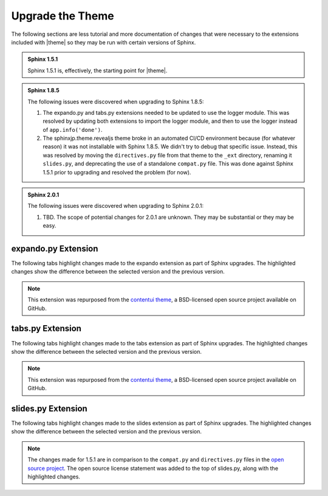 .. 
.. xxxxx
.. 



==================================================
Upgrade the Theme
==================================================

The following sections are less tutorial and more documentation of changes that were necessary to the extensions included with |theme| so they may be run with certain versions of Sphinx.

.. admonition:: Sphinx 1.5.1

   Sphinx 1.5.1 is, effectively, the starting point for |theme|.

.. admonition:: Sphinx 1.8.5

   The following issues were discovered when upgrading to Sphinx 1.8.5:

   #. The expando.py and tabs.py extensions needed to be updated to use the logger module. This was resolved by updating both extensions to import the logger module, and then to use the logger instead of ``app.info('done')``.
   #. The sphinxjp.theme.revealjs theme broke in an automated CI/CD environment because (for whatever reason) it was not installable with Sphinx 1.8.5. We didn't try to debug that specific issue. Instead, this was resolved by moving the ``directives.py`` file from that theme to the ``_ext`` directory, renaming it ``slides.py``, and deprecating the use of a standalone ``compat.py`` file. This was done against Sphinx 1.5.1 prior to upgrading and resolved the problem (for now).

.. admonition:: Sphinx 2.0.1

   The following issues were discovered when upgrading to Sphinx 2.0.1:

   #. TBD. The scope of potential changes for 2.0.1 are unknown. They may be substantial or they may be easy.


.. _upgrade-expando:

expando.py Extension
==================================================

The following tabs highlight changes made to the expando extension as part of Sphinx upgrades. The highlighted changes show the difference between the selected version and the previous version.

.. note:: This extension was repurposed from the `contentui theme <https://github.com/ulrobix/sphinxcontrib-contentui>`__, a BSD-licensed open source project available on GitHub.

.. content-tabs:: expando-upgrades-by-version

   .. tab-container:: sphinx151
      :title: Sphinx 1.5.1

      .. code-block:: python

         # -*- coding: utf-8 -*-
         """
         Copyright (c) <year>, <copyright holder>
         All rights reserved.

         Redistribution and use in source and binary forms, with or without
         modification, are permitted provided that the following conditions are met:
         1. Redistributions of source code must retain the above copyright
            notice, this list of conditions and the following disclaimer.
         2. Redistributions in binary form must reproduce the above copyright
            notice, this list of conditions and the following disclaimer in the
            documentation and/or other materials provided with the distribution.
         3. All advertising materials mentioning features or use of this software
            must display the following acknowledgement:
            This product includes software developed by the <organization>.
         4. Neither the name of the <organization> nor the
            names of its contributors may be used to endorse or promote products
            derived from this software without specific prior written permission.

         THIS SOFTWARE IS PROVIDED BY <COPYRIGHT HOLDER> ''AS IS'' AND ANY
         EXPRESS OR IMPLIED WARRANTIES, INCLUDING, BUT NOT LIMITED TO, THE IMPLIED
         WARRANTIES OF MERCHANTABILITY AND FITNESS FOR A PARTICULAR PURPOSE ARE
         DISCLAIMED. IN NO EVENT SHALL <COPYRIGHT HOLDER> BE LIABLE FOR ANY
         DIRECT, INDIRECT, INCIDENTAL, SPECIAL, EXEMPLARY, OR CONSEQUENTIAL DAMAGES
         (INCLUDING, BUT NOT LIMITED TO, PROCUREMENT OF SUBSTITUTE GOODS OR SERVICES;
         LOSS OF USE, DATA, OR PROFITS; OR BUSINESS INTERRUPTION) HOWEVER CAUSED AND
         ON ANY THEORY OF LIABILITY, WHETHER IN CONTRACT, STRICT LIABILITY, OR TORT
         (INCLUDING NEGLIGENCE OR OTHERWISE) ARISING IN ANY WAY OUT OF THE USE OF THIS
         SOFTWARE, EVEN IF ADVISED OF THE POSSIBILITY OF SUCH DAMAGE.
         """
         import os
         from docutils.parsers.rst import Directive, directives
         from docutils import nodes
         from docutils.statemachine import StringList
         from sphinx.util.osutil import copyfile

         JS_FILE = 'expando.js'

         class ToggleDirective(Directive):
             """
             Locate content within vertical expandable sections.
             """

             has_content = True
             option_spec = {'title': directives.unchanged}
             optional_arguments = 1

             def run(self):
                 node = nodes.container()
                 node['classes'].append('toggle-content')

                 header = self.options["title"]
                 par = nodes.paragraph(header)
                 par['classes'].append('toggle-header')
                 if self.arguments and self.arguments[0]:
                 par['classes'].append(self.arguments[0])

                 self.state.nested_parse(StringList([header]), self.content_offset, par)
                 self.state.nested_parse(self.content, self.content_offset, node)

                 return [par, node]


         def add_assets(app):
             app.add_javascript(JS_FILE)


         def copy_assets(app, exception):
             dest = os.path.join(app.builder.outdir, '_static', JS_FILE)
             source = os.path.join(os.path.abspath(os.path.dirname(__file__)), JS_FILE)
             copyfile(source, dest)
             app.info('done')


         def setup(app):
             app.add_directive('expando', ToggleDirective)
    
             app.connect('builder-inited', add_assets)
             app.connect('build-finished', copy_assets)

   .. tab-container:: sphinx185
      :title: Sphinx 1.8.5

      .. code-block:: python
         :emphasize-lines: 36,70,71,75

         # -*- coding: utf-8 -*-
         """
         Copyright (c) <year>, <copyright holder>
         All rights reserved.

         Redistribution and use in source and binary forms, with or without
         modification, are permitted provided that the following conditions are met:
         1. Redistributions of source code must retain the above copyright
            notice, this list of conditions and the following disclaimer.
         2. Redistributions in binary form must reproduce the above copyright
            notice, this list of conditions and the following disclaimer in the
            documentation and/or other materials provided with the distribution.
         3. All advertising materials mentioning features or use of this software
            must display the following acknowledgement:
            This product includes software developed by the <organization>.
         4. Neither the name of the <organization> nor the
            names of its contributors may be used to endorse or promote products
            derived from this software without specific prior written permission.

         THIS SOFTWARE IS PROVIDED BY <COPYRIGHT HOLDER> ''AS IS'' AND ANY
         EXPRESS OR IMPLIED WARRANTIES, INCLUDING, BUT NOT LIMITED TO, THE IMPLIED
         WARRANTIES OF MERCHANTABILITY AND FITNESS FOR A PARTICULAR PURPOSE ARE
         DISCLAIMED. IN NO EVENT SHALL <COPYRIGHT HOLDER> BE LIABLE FOR ANY
         DIRECT, INDIRECT, INCIDENTAL, SPECIAL, EXEMPLARY, OR CONSEQUENTIAL DAMAGES
         (INCLUDING, BUT NOT LIMITED TO, PROCUREMENT OF SUBSTITUTE GOODS OR SERVICES;
         LOSS OF USE, DATA, OR PROFITS; OR BUSINESS INTERRUPTION) HOWEVER CAUSED AND
         ON ANY THEORY OF LIABILITY, WHETHER IN CONTRACT, STRICT LIABILITY, OR TORT
         (INCLUDING NEGLIGENCE OR OTHERWISE) ARISING IN ANY WAY OUT OF THE USE OF THIS
         SOFTWARE, EVEN IF ADVISED OF THE POSSIBILITY OF SUCH DAMAGE.
         """
         import os
         from docutils.parsers.rst import Directive, directives
         from docutils import nodes
         from docutils.statemachine import StringList
         from sphinx.util.osutil import copyfile
         from sphinx.util import logging

         JS_FILE = 'expando.js'

         class ToggleDirective(Directive):
             """
             Locate content within vertical expandable sections.
             """

             has_content = True
             option_spec = {'title': directives.unchanged}
             optional_arguments = 1

             def run(self):
                 node = nodes.container()
                 node['classes'].append('toggle-content')

                 header = self.options["title"]
                 par = nodes.paragraph(header)
                 par['classes'].append('toggle-header')
                 if self.arguments and self.arguments[0]:
                     par['classes'].append(self.arguments[0])

                 self.state.nested_parse(StringList([header]), self.content_offset, par)
                 self.state.nested_parse(self.content, self.content_offset, node)

                 return [par, node]


         def add_assets(app):
             app.add_javascript(JS_FILE)


         def copy_assets(app, exception):
             logger = logging.getLogger(__name__)
             logger.info('Copying expando JavaScript... ', nonl=True)
             dest = os.path.join(app.builder.outdir, '_static', JS_FILE)
             source = os.path.join(os.path.abspath(os.path.dirname(__file__)), JS_FILE)
             copyfile(source, dest)
             logger.info('done')


         def setup(app):
             app.add_directive('expando', ToggleDirective)

             app.connect('builder-inited', add_assets)
             app.connect('build-finished', copy_assets)


.. 
..    .. tab-container:: sphinx201
..       :title: Sphinx 2.0.1
.. 
..       TBD.
.. 


.. _upgrade-tabs:

tabs.py Extension
==================================================

The following tabs highlight changes made to the tabs extension as part of Sphinx upgrades. The highlighted changes show the difference between the selected version and the previous version.

.. note:: This extension was repurposed from the `contentui theme <https://github.com/ulrobix/sphinxcontrib-contentui>`__, a BSD-licensed open source project available on GitHub.

.. content-tabs:: tabs-upgrades-by-version

   .. tab-container:: sphinx151
      :title: Sphinx 1.5.1

      .. code-block:: python

         # -*- coding: utf-8 -*-
         """
         Copyright (c) <year>, <copyright holder>
         All rights reserved.

         Redistribution and use in source and binary forms, with or without
         modification, are permitted provided that the following conditions are met:
         1. Redistributions of source code must retain the above copyright
            notice, this list of conditions and the following disclaimer.
         2. Redistributions in binary form must reproduce the above copyright
            notice, this list of conditions and the following disclaimer in the
            documentation and/or other materials provided with the distribution.
         3. All advertising materials mentioning features or use of this software
            must display the following acknowledgement:
            This product includes software developed by the <organization>.
         4. Neither the name of the <organization> nor the
            names of its contributors may be used to endorse or promote products
            derived from this software without specific prior written permission.

         THIS SOFTWARE IS PROVIDED BY <COPYRIGHT HOLDER> ''AS IS'' AND ANY
         EXPRESS OR IMPLIED WARRANTIES, INCLUDING, BUT NOT LIMITED TO, THE IMPLIED
         WARRANTIES OF MERCHANTABILITY AND FITNESS FOR A PARTICULAR PURPOSE ARE
         DISCLAIMED. IN NO EVENT SHALL <COPYRIGHT HOLDER> BE LIABLE FOR ANY
         DIRECT, INDIRECT, INCIDENTAL, SPECIAL, EXEMPLARY, OR CONSEQUENTIAL DAMAGES
         (INCLUDING, BUT NOT LIMITED TO, PROCUREMENT OF SUBSTITUTE GOODS OR SERVICES;
         LOSS OF USE, DATA, OR PROFITS; OR BUSINESS INTERRUPTION) HOWEVER CAUSED AND
         ON ANY THEORY OF LIABILITY, WHETHER IN CONTRACT, STRICT LIABILITY, OR TORT
         (INCLUDING NEGLIGENCE OR OTHERWISE) ARISING IN ANY WAY OUT OF THE USE OF THIS
         SOFTWARE, EVEN IF ADVISED OF THE POSSIBILITY OF SUCH DAMAGE.
         """
         import os
         from docutils.parsers.rst import Directive, directives
         from docutils import nodes
         from docutils.statemachine import StringList
         from sphinx.util.osutil import copyfile


         JS_FILE = 'tabs.js'


         class ContentTabsDirective(Directive):
             """
             Group content with horizontal tabs.
             """

             has_content = True
             optional_arguments = 1

             def run(self):
                 self.assert_has_content()
                 text = '\n'.join(self.content)
                 node = nodes.container(text)
                 node['classes'].append('content-tabs')

                 if self.arguments and self.arguments[0]:
                     node['classes'].append(self.arguments[0])

                 self.add_name(node)
                 self.state.nested_parse(self.content, self.content_offset, node)
                 return [node]


         class ContentTabsContainerDirective(Directive):
             """
             Allow content to exist within tabs.
             """

             has_content = True
             option_spec = {'title': directives.unchanged}
             required_arguments = 1

             def run(self):
                 self.assert_has_content()
                 text = '\n'.join(self.content)
                 node = nodes.container(text)
                 node['ids'].append('tab-%s' % self.arguments[0])
                 node['classes'].append('tab-content')

                 par = nodes.paragraph(text=self.options["title"])
                 par['classes'].append('tab-title')
                 node += par

                 self.add_name(node)
                 self.state.nested_parse(self.content, self.content_offset, node)

                 return [node]


         def add_assets(app):
             app.add_javascript(JS_FILE)


         def copy_assets(app, exception):
             dest = os.path.join(app.builder.outdir, '_static', JS_FILE)
             source = os.path.join(os.path.abspath(os.path.dirname(__file__)), JS_FILE)
             copyfile(source, dest)
             app.info('done')


         def setup(app):
             app.add_directive('content-tabs',  ContentTabsDirective)
             app.add_directive('tab-container', ContentTabsContainerDirective)
    
             app.connect('builder-inited', add_assets)
             app.connect('build-finished', copy_assets)

   .. tab-container:: sphinx185
      :title: Sphinx 1.8.5

      .. code-block:: python
         :emphasize-lines: 36,94,95,99

         # -*- coding: utf-8 -*-
         """
         Copyright (c) <year>, <copyright holder>
         All rights reserved.

         Redistribution and use in source and binary forms, with or without
         modification, are permitted provided that the following conditions are met:
         1. Redistributions of source code must retain the above copyright
            notice, this list of conditions and the following disclaimer.
         2. Redistributions in binary form must reproduce the above copyright
            notice, this list of conditions and the following disclaimer in the
            documentation and/or other materials provided with the distribution.
         3. All advertising materials mentioning features or use of this software
            must display the following acknowledgement:
            This product includes software developed by the <organization>.
         4. Neither the name of the <organization> nor the
            names of its contributors may be used to endorse or promote products
            derived from this software without specific prior written permission.

         THIS SOFTWARE IS PROVIDED BY <COPYRIGHT HOLDER> ''AS IS'' AND ANY
         EXPRESS OR IMPLIED WARRANTIES, INCLUDING, BUT NOT LIMITED TO, THE IMPLIED
         WARRANTIES OF MERCHANTABILITY AND FITNESS FOR A PARTICULAR PURPOSE ARE
         DISCLAIMED. IN NO EVENT SHALL <COPYRIGHT HOLDER> BE LIABLE FOR ANY
         DIRECT, INDIRECT, INCIDENTAL, SPECIAL, EXEMPLARY, OR CONSEQUENTIAL DAMAGES
         (INCLUDING, BUT NOT LIMITED TO, PROCUREMENT OF SUBSTITUTE GOODS OR SERVICES;
         LOSS OF USE, DATA, OR PROFITS; OR BUSINESS INTERRUPTION) HOWEVER CAUSED AND
         ON ANY THEORY OF LIABILITY, WHETHER IN CONTRACT, STRICT LIABILITY, OR TORT
         (INCLUDING NEGLIGENCE OR OTHERWISE) ARISING IN ANY WAY OUT OF THE USE OF THIS
         SOFTWARE, EVEN IF ADVISED OF THE POSSIBILITY OF SUCH DAMAGE.
         """
         import os
         from docutils.parsers.rst import Directive, directives
         from docutils import nodes
         from docutils.statemachine import StringList
         from sphinx.util.osutil import copyfile
         from sphinx.util import logging

         JS_FILE = 'tabs.js'


         class ContentTabsDirective(Directive):
             """
             Group content with horizontal tabs.
             """

             has_content = True
             optional_arguments = 1

             def run(self):
                 self.assert_has_content()
                 text = '\n'.join(self.content)
                 node = nodes.container(text)
                 node['classes'].append('content-tabs')

                 if self.arguments and self.arguments[0]:
                     node['classes'].append(self.arguments[0])

                 self.add_name(node)
                 self.state.nested_parse(self.content, self.content_offset, node)
                 return [node]


         class ContentTabsContainerDirective(Directive):
             """
             Allow content to exist within tabs.
             """

             has_content = True
             option_spec = {'title': directives.unchanged}
             required_arguments = 1

             def run(self):
                 self.assert_has_content()
                 text = '\n'.join(self.content)
                 node = nodes.container(text)
                 node['ids'].append('tab-%s' % self.arguments[0])
                 node['classes'].append('tab-content')

                 par = nodes.paragraph(text=self.options["title"])
                 par['classes'].append('tab-title')
                 node += par

                 self.add_name(node)
                 self.state.nested_parse(self.content, self.content_offset, node)

                 return [node]


         def add_assets(app):
             app.add_javascript(JS_FILE)


         def copy_assets(app, exception):
             logger = logging.getLogger(__name__)
             logger.info('Copying tabs JavaScript... ', nonl=True)
             dest = os.path.join(app.builder.outdir, '_static', JS_FILE)
             source = os.path.join(os.path.abspath(os.path.dirname(__file__)), JS_FILE)
             copyfile(source, dest)
             logger.info('done')


         def setup(app):
             app.add_directive('content-tabs',  ContentTabsDirective)
             app.add_directive('tab-container', ContentTabsContainerDirective)
    
             app.connect('builder-inited', add_assets)
             app.connect('build-finished', copy_assets)

.. 
..    .. tab-container:: sphinx201
..       :title: Sphinx 2.0.1
.. 
..       TBD.
.. 


.. _upgrade-slides:

slides.py Extension
==================================================

The following tabs highlight changes made to the slides extension as part of Sphinx upgrades. The highlighted changes show the difference between the selected version and the previous version.

.. note:: The changes made for 1.5.1 are in comparison to the ``compat.py`` and ``directives.py`` files in the `open source project <https://github.com/tell-k/sphinxjp.themes.revealjs>`__. The open source license statement was added to the top of slides.py, along with the highlighted changes.

.. content-tabs:: expando-upgrades-by-version

   .. tab-container:: sphinx151
      :title: Sphinx 1.5.1

      .. code-block:: python
         :emphasize-lines: 31,32,33,36,38,40,246,261,277

         # -*- coding: utf-8 -*-
         """
             sphinxjp.themes.revealjs.directives
             ~~~~~~~~~~~~~~~~~~~~~~~~~~~~~~~~~~~~~~~~~~~~~

             :author: tell-k <ffk2005@gmail.com>
             :copyright: tell-k. All Rights Reserved.

             Permission is hereby granted, free of charge, to any person
             obtaining a copy of this software and associated documentation
             files (the "Software"), to deal in the Software without
             restriction, including without limitation the rights to use,
             copy, modify, merge, publish, distribute, sublicense, and/or sell
             copies of the Software, and to permit persons to whom the
             Software is furnished to do so, subject to the following
             conditions:

             The above copyright notice and this permission notice shall be
             included in all copies or substantial portions of the Software.

             THE SOFTWARE IS PROVIDED "AS IS", WITHOUT WARRANTY OF ANY KIND,
             EXPRESS OR IMPLIED, INCLUDING BUT NOT LIMITED TO THE WARRANTIES
             OF MERCHANTABILITY, FITNESS FOR A PARTICULAR PURPOSE AND
             NONINFRINGEMENT. IN NO EVENT SHALL THE AUTHORS OR COPYRIGHT
             HOLDERS BE LIABLE FOR ANY CLAIM, DAMAGES OR OTHER LIABILITY,
             WHETHER IN AN ACTION OF CONTRACT, TORT OR OTHERWISE, ARISING
             FROM, OUT OF OR IN CONNECTION WITH THE SOFTWARE OR THE USE OR
             OTHER DEALINGS IN THE SOFTWARE.
         """

         #added from compat.py
         import sys
         text = str if sys.version_info >= (3, 0) else unicode  # NOQA

         from docutils import nodes
         from docutils.parsers.rst import Directive, directives
         from docutils.parsers.rst.roles import set_classes
         #removed from sphinxjp.themes.revealjs import compat

         __docformat__ = 'reStructuredText'


         class revealjs(nodes.General, nodes.Element):
             """ node for revealjs """


         class rv_code(nodes.General, nodes.Element):
             """ node for revealjs code section """


         class rv_small(nodes.General, nodes.Element):
             """ node for revealjs small text section """


         class rv_note(nodes.General, nodes.Element):
             """ node for revealjs presentation note """


         def heading(argument):
             """ directives choices for heading tag """
             return directives.choice(argument, ('h1', 'h2', 'h3', 'h4', 'h5', 'h6'))


         class RevealjsDirective(Directive):
             """ Reveal.JS slide entry  """

             has_content = True
             required_arguments = 0
             optional_arguments = 100
             final_argument_whitespace = False

             option_spec = {
                 'id': directives.unchanged,
                 'class': directives.class_option,
                 'noheading': directives.flag,
                 'title-heading': heading,
                 'subtitle': directives.unchanged,
                 'subtitle-heading': directives.unchanged,
                 'data-autoslide': directives.unchanged,
                 'data-markdown': directives.unchanged,
                 'data-transition': directives.unchanged,
                 'data-transition-speed': directives.unchanged,
                 'data-background': directives.unchanged,
                 'data-background-repeat': directives.unchanged,
                 'data-background-size': directives.unchanged,
                 'data-background-transition': directives.unchanged,
                 'data-state': directives.unchanged,
                 'data-separator': directives.unchanged,
                 'data-separator-vertical': directives.unchanged,
                 'data-separator-notes': directives.unchanged,
                 'data-charset': directives.unchanged,
             }

             node_class = revealjs

             def run(self):
                 """ build revealjs node """

                 set_classes(self.options)

                 text = '\n'.join(self.content)
                 node = self.node_class(text, **self.options)

                 self.add_name(node)

                 if "data-markdown" not in self.options:
                     self.state.nested_parse(self.content, self.content_offset, node)

                 if self.arguments:
                     node['title'] = " ".join(self.arguments)

                 node['noheading'] = ('noheading' in self.options)

                 options_list = (
                     'id',
                     'title-heading',
                     'subtitle-heading',
                     'data-autoslide',
                     'data-transition',
                     'data-transition-speed',
                     'data-background',
                     'data-background-repeat',
                     'data-background-size',
                     'data-background-transition',
                     'data-state',
                     'data-markdown',
                     'data-separator',
                     'data-separator-vertical',
                     'data-separator-notes',
                     'data-charset',
                 )
                 for option in options_list:
                     if option in self.options:
                         node[option] = self.options.get(option)
                 return [node]


         class RvSmallDirective(Directive):
             """
             Create small text tag.
             """
             has_content = True
             required_arguments = 0
             optional_arguments = 0
             final_argument_whitespace = False

             option_spec = {
                 'class': directives.class_option,
             }
             node_class = rv_small

             def run(self):
                 """ build rv_small node """

                 set_classes(self.options)
                 self.assert_has_content()
                 text = '\n'.join(self.content)
                 node = self.node_class(text, **self.options)
                 self.add_name(node)
                 self.state.nested_parse(self.content, self.content_offset, node)
                 return [node]


         class RvNoteDirective(Directive):
             """
             Directive for a notes tag.
             """
             has_content = True
             required_arguments = 0
             optional_arguments = 0
             final_argument_whitespace = False

             option_spec = {
                 'class': directives.class_option,
             }
             node_class = rv_note

             def run(self):
                 """ build rv_note node """
                 set_classes(self.options)
                 self.assert_has_content()
                 text = '\n'.join(self.content)
                 node = self.node_class(text, **self.options)
                 self.add_name(node)
                 self.state.nested_parse(self.content, self.content_offset, node)
                 return [node]


         class RvCodeDirective(Directive):
             """
             Directive for a code block with highlight.js
             """

             has_content = True
             required_arguments = 0
             optional_arguments = 0
             final_argument_whitespace = False
             option_spec = {}
             node_class = rv_code

             def run(self):
                 """ build rv_code node """
                 set_classes(self.options)
                 self.assert_has_content()
                 node = self.node_class('\n'.join(self.content), **self.options)
                 return [node]


         def visit_revealjs(self, node):
             """ build start tag for revealjs """
             section_attr = {}
             markdown_headings = {"h1": "#", "h2": "##", "h3": "###",
                                  "h4": "####", "h5": "#####", "h6": "######"}

             if node.get("id"):
                 section_attr.update({"ids": [node.get("id")]})

             attr_list = (
                 'data-autoslide',
                 'data-transition',
                 'data-transition-speed',
                 'data-background',
                 'data-background-repeat',
                 'data-background-size',
                 'data-background-transition',
                 'data-state',
                 'data-markdown',
                 'data-separator',
                 'data-separator-vertical',
                 'data-separator-notes',
                 'data-charset',
             )
             for attr in attr_list:
                 if node.get(attr) is not None:
                     section_attr.update({attr: node.get(attr)})

             title = None
             if node.get("title") and not node.get('noheading'):
                 title = node.get("title")

             title_heading = node.get('title-heading', 'h2')
             subtitle = node.get("subtitle")
             subtitle_heading = node.get('subtitle-heading', 'h3')
             if node.get("data-markdown") is not None:

                 title_base = text("%(heading)s %(title)s \n")
                 title_text = None
                 if title:
                     title_text = title_base % dict(
                         heading=markdown_headings.get(title_heading),
                         title=title
                     )

                 subtitle_text = None
                 if subtitle:
                     subtitle_text = title_base % dict(
                         heading=markdown_headings.get(subtitle_heading),
                         title=subtitle
                     )
             else:
                 title_base = text("<%(heading)s>%(title)s</%(heading)s>\n")
                 title_text = None
                 if title:
                     title_text = title_base % dict(
                         title=title,
                         heading=title_heading)

                 subtitle_text = None
                 if subtitle:
                     subtitle_text = title_base % dict(
                         title=subtitle,
                         heading=subtitle_heading)

             if node.get("data-markdown") is not None:
                 self.body.append(self.starttag(node, 'section', **section_attr))
                 if node.get("data-markdown") == text(""):
                     self.body.append("<script type='text/template'>\n")
                     if title_text:
                         self.body.append(title_text)
                     if subtitle_text:
                         self.body.append(subtitle_text)
                     self.body.append(node.rawsource)
                     self.body.append("</script>\n")
             else:
                 self.body.append(self.starttag(node, 'section', **section_attr))
                 if title_text:
                     self.body.append(title_text)
                 if subtitle_text:
                     self.body.append(subtitle_text)
                 self.set_first_last(node)


         def depart_revealjs(self, node=None):
             """ build end tag for revealjs """
             self.body.append('</section>\n')


         def visit_rv_code(self, node):
             """ build start tag for rv_code """

             self.body.append(self.starttag(node, 'pre'))
             self.body.append("<code data-trim contenteditable>")
             self.body.append(node.rawsource)


         def depart_rv_code(self, node=None):
             """ build end tag for rv_code """

             self.body.append("</code>")
             self.body.append("</pre>\n")


         def visit_rv_small(self, node):
             """ build start tag for rv_small """
             self.body.append(self.starttag(node, 'small'))
             self.set_first_last(node)


         def depart_rv_small(self, node=None):
             """ build end tag for rv_small"""
             self.body.append("</small>\n")


         def visit_rv_note(self, node):
             """ build start tag for rv_note """
             self.body.append(self.starttag(node, 'aside', **{'class': 'notes'}))
             self.set_first_last(node)


         def depart_rv_note(self, node=None):
             """ build end tag for rv_note """
             self.body.append("</aside>\n")


         def setup(app):
             """Initialize """
             app.info('Initializing RevealJS theme directives')
             app.add_node(revealjs, html=(visit_revealjs, depart_revealjs))
             app.add_node(rv_code, html=(visit_rv_code, depart_rv_code))
             app.add_node(rv_note, html=(visit_rv_note, depart_rv_note))
             app.add_node(rv_small, html=(visit_rv_small, depart_rv_small))
             app.add_directive('revealjs', RevealjsDirective)
             app.add_directive('rv_code', RvCodeDirective)
             app.add_directive('rv_note', RvNoteDirective)
             app.add_directive('rv_small', RvSmallDirective)
             return

   .. tab-container:: sphinx185
      :title: Sphinx 1.8.5

      No additional changes were necessary for this extension to run in Sphinx 1.8.5.

.. 
..    .. tab-container:: sphinx201
..       :title: Sphinx 2.0.1
.. 
..       TBD.
.. 